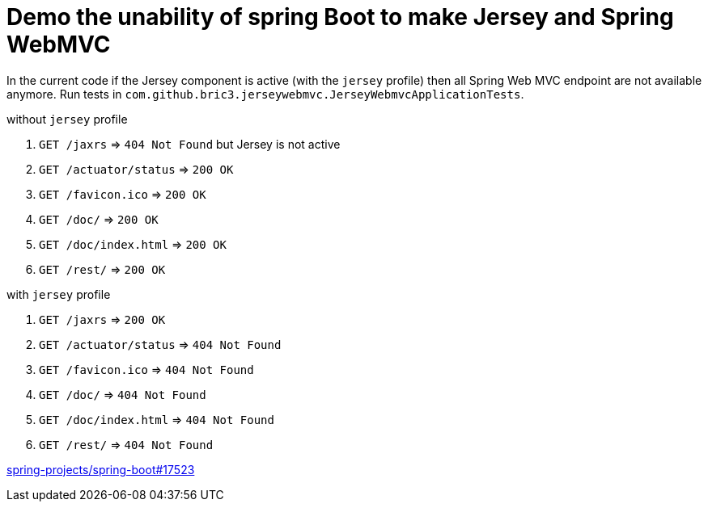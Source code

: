 = Demo the unability of spring Boot to make Jersey and Spring WebMVC

:url-sb-17523: https://github.com/spring-projects/spring-boot/issues/17523

In the current code if the Jersey component is active (with the `jersey`
profile) then all Spring Web MVC endpoint are not available anymore.
Run tests in `com.github.bric3.jerseywebmvc.JerseyWebmvcApplicationTests`.

.without `jersey` profile
. `GET /jaxrs` => `404 Not Found` but Jersey is not active
. `GET /actuator/status` => `200 OK`
. `GET /favicon.ico` => `200 OK`
. `GET /doc/` => `200 OK`
. `GET /doc/index.html` => `200 OK`
. `GET /rest/` => `200 OK`

.with `jersey` profile
. `GET /jaxrs` => `200 OK`
. `GET /actuator/status` => `404 Not Found`
. `GET /favicon.ico` => `404 Not Found`
. `GET /doc/` => `404 Not Found`
. `GET /doc/index.html` => `404 Not Found`
. `GET /rest/` => `404 Not Found`

{url-sb-17523}[spring-projects/spring-boot#17523]
